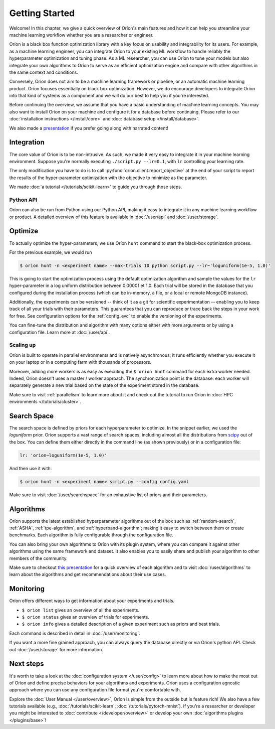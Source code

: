***************
Getting Started
***************

Welcome! In this chapter, we give a quick overview of Oríon's main features and how it can help you
streamline your machine learning workflow whether you are a researcher or engineer.

Oríon is a black box function optimization library with a key focus on usability and integrability
for its users. For example, as a machine learning engineer, you can integrate Oríon to your
existing ML workflow to handle reliably the hyperparameter optimization and tuning phase. As a ML
researcher, you can use Oríon to tune your models but also integrate your own algorithms to Oríon to
serve as an efficient optimization engine and compare with other algorithms in the same context and
conditions.

Conversely, Oríon does not aim to be a machine learning framework or pipeline, or an automatic
machine learning product. Oríon focuses essentially on black box optimization. However, we do
encourage developers to integrate Oríon into that kind of systems as a component and we will do
our best to help you if you're interested.

Before continuing the overview, we assume that you have a basic understanding of machine learning
concepts. You may also want to install Oríon on your machine and configure it for a database before
continuing. Please refer to our :doc:`installation instructions </install/core>` and :doc:`database
setup </install/database>`.

We also made a presentation_ if you prefer going along with narrated content!

.. _presentation: https://bluejeans.com/playback/s/4WUezzFCmb9StHzYgB0RjVbTUCKnRcptBvzBMP7t2UpLyKuAq7Emieo911BqEMnI

Integration
===========

The core value of Oríon is to be non-intrusive. As such, we made it very easy to integrate it in
your machine learning environment. Suppose you're normally executing ``./script.py --lr=0.1``, with
``lr`` controlling your learning rate.

The only modification you have to do is to call :py:func:`orion.client.report_objective` at the end
of your script to report the results of the hyper-parameter optimization with the objective to
minimize as the parameter.

We made :doc:`a tutorial </tutorials/scikit-learn>` to guide you through those steps.

Python API
----------
Oríon can also be run from Python using our Python API, making it easy to integrate it in any
machine learning workflow or product. A detailed overview of this feature is available in
:doc:`/user/api` and :doc:`/user/storage`.

Optimize
========

To actually optimize the hyper-parameters, we use Oríon ``hunt`` command to start the black-box
optimization process.

For the previous example, we would run

.. code-block:: console

   $ orion hunt -n <experiment name> --max-trials 10 python script.py --lr~'loguniform(1e-5, 1.0)'

This is going to start the optimization process using the default optimization algorithm and sample
the values for the ``lr`` hyper-parameter in a log uniform distribution between 0.00001 et 1.0. Each
trial will be stored in the database that you configured during the installation process (which can
be in-memory, a file, or a local or remote MongoDB instance).

Additionally, the experiments can be versioned -- think of it as a git for scientific
experimentation -- enabling you to keep track of all your trials with their parameters. This
guarantees that you can reproduce or trace back the steps in your work for free. See configuration
options for the :ref:`config_evc` to enable the versioning of the experiments.

You can fine-tune the distribution and algorithm with many options either with more arguments or by
using a configuration file. Learn more at :doc:`/user/api`.

Scaling up
----------

Oríon is built to operate in parallel environments and is natively asynchronous; it runs efficiently
whether you execute it on your laptop or in a computing farm with thousands of processors.

Moreover, adding more workers is as easy as executing the ``$ orion hunt`` command for each extra
worker needed. Indeed, Oríon doesn't uses a master / worker approach. The synchronization point is
the database: each worker will separately generate a new trial based on the state of the experiment
stored in the database.

Make sure to visit :ref:`parallelism` to learn more about it and check out the tutorial to run
Oríon in :doc:`HPC environments </tutorials/cluster>`.

Search Space
============

The search space is defined by priors for each hyperparameter to optimize. In the snippet earlier,
we used the *loguniform* prior. Oríon supports a vast range of search spaces, including almost all
the distributions from `scipy <https://docs.scipy.org/doc/scipy/reference/stats.html>`_ out of the
box. You can define them either directly in the command line (as shown previously) or in a
configuration file:

.. code-block:: yaml

    lr: 'orion~loguniform(1e-5, 1.0)'

And then use it with:

.. code-block:: console

   $ orion hunt -n <experiment name> script.py --config config.yaml

Make sure to visit :doc:`/user/searchspace` for an exhaustive list of priors and their parameters.

Algorithms
==========

Oríon supports the latest established hyperparameter algorithms out of the box such as
:ref:`random-search`, :ref:`ASHA`, :ref:`tpe-algorithm`, and :ref:`hyperband-algorithm`; making it
easy to switch between them or create benchmarks. Each algorithm is fully configurable through the
configuration file.

You can also bring your own algorithms to Oríon with its plugin system, where you can compare it
against other algorithms using the same framework and dataset. It also enables you to easily share
and publish your algorithm to other members of the community.

Make sure to checkout `this presentation
<https://docs.google.com/presentation/d/18g7Q4xRuhMtcVbwmFwDfH7v9gKS252-laOi9HrEQ7a4/present?slide=id.g6ba6d709b9_4_19>`_
for a quick overview of each algorithm and to visit :doc:`/user/algorithms` to learn about the
algorithms and get recommendations about their use cases.

Monitoring
==========

Oríon offers different ways to get information about your experiments and trials.

* ``$ orion list`` gives an overview of all the experiments.
* ``$ orion status`` gives an overview of trials for experiments.
* ``$ orion info`` gives a detailed description of a given experiment such as priors and best
  trials.

Each command is described in detail in :doc:`/user/monitoring`.

If you want a more fine grained approach, you can always query the database directly or via Oríon's
python API. Check out :doc:`/user/storage` for more information.

Next steps
==========

It's worth to take a look at the :doc:`configuration system </user/config>` to learn more about how
to make the most out of Oríon and define precise behaviors for your algorithms and experiments.
Oríon uses a configuration agnostic approach where you can use any configuration file format you're
comfortable with.

Explore the :doc:`User Manual </user/overview>`, Oríon is simple from the outside but is feature
rich! We also have a few tutorials available (e.g., :doc:`/tutorials/scikit-learn`,
:doc:`/tutorials/pytorch-mnist`). If you're a researcher or developer you might be interested to
:doc:`contribute </developer/overview>` or develop your own :doc:`algorithms plugins
</plugins/base>`!
